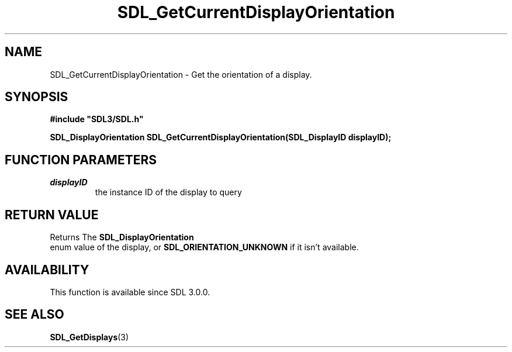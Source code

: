 .\" This manpage content is licensed under Creative Commons
.\"  Attribution 4.0 International (CC BY 4.0)
.\"   https://creativecommons.org/licenses/by/4.0/
.\" This manpage was generated from SDL's wiki page for SDL_GetCurrentDisplayOrientation:
.\"   https://wiki.libsdl.org/SDL_GetCurrentDisplayOrientation
.\" Generated with SDL/build-scripts/wikiheaders.pl
.\"  revision SDL-prerelease-3.0.0-3638-g5e1d9d19a
.\" Please report issues in this manpage's content at:
.\"   https://github.com/libsdl-org/sdlwiki/issues/new
.\" Please report issues in the generation of this manpage from the wiki at:
.\"   https://github.com/libsdl-org/SDL/issues/new?title=Misgenerated%20manpage%20for%20SDL_GetCurrentDisplayOrientation
.\" SDL can be found at https://libsdl.org/
.de URL
\$2 \(laURL: \$1 \(ra\$3
..
.if \n[.g] .mso www.tmac
.TH SDL_GetCurrentDisplayOrientation 3 "SDL 3.0.0" "SDL" "SDL3 FUNCTIONS"
.SH NAME
SDL_GetCurrentDisplayOrientation \- Get the orientation of a display\[char46]
.SH SYNOPSIS
.nf
.B #include \(dqSDL3/SDL.h\(dq
.PP
.BI "SDL_DisplayOrientation SDL_GetCurrentDisplayOrientation(SDL_DisplayID displayID);
.fi
.SH FUNCTION PARAMETERS
.TP
.I displayID
the instance ID of the display to query
.SH RETURN VALUE
Returns The 
.BR SDL_DisplayOrientation
 enum value of
the display, or 
.BR
.BR SDL_ORIENTATION_UNKNOWN
if it
isn't available\[char46]

.SH AVAILABILITY
This function is available since SDL 3\[char46]0\[char46]0\[char46]

.SH SEE ALSO
.BR SDL_GetDisplays (3)
